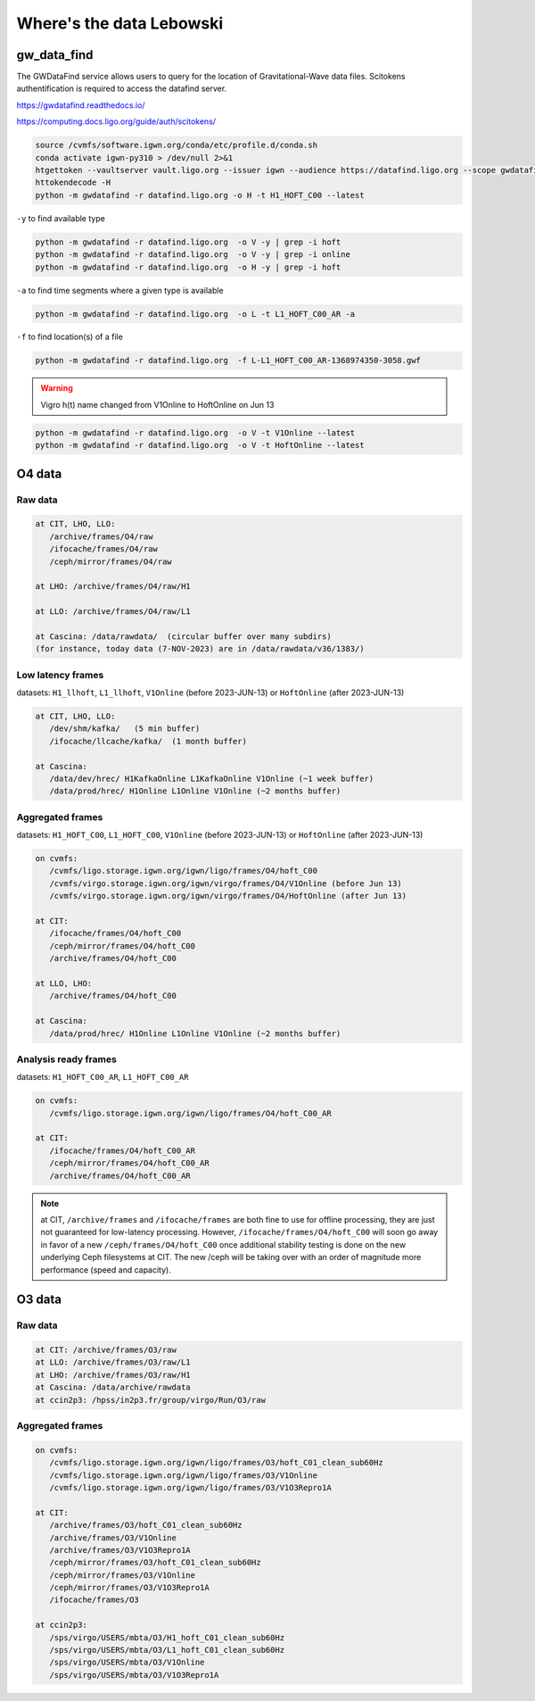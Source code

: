 Where's the data Lebowski
========================

.. _data:

gw_data_find
------------

The GWDataFind service allows users to query for the location of Gravitational-Wave data files. Scitokens authentification is required to access the datafind server.

https://gwdatafind.readthedocs.io/

https://computing.docs.ligo.org/guide/auth/scitokens/

.. code-block:: console

   source /cvmfs/software.igwn.org/conda/etc/profile.d/conda.sh
   conda activate igwn-py310 > /dev/null 2>&1
   htgettoken --vaultserver vault.ligo.org --issuer igwn --audience https://datafind.ligo.org --scope gwdatafind.read
   httokendecode -H
   python -m gwdatafind -r datafind.ligo.org -o H -t H1_HOFT_C00 --latest

``-y`` to find available type

.. code-block:: console

   python -m gwdatafind -r datafind.ligo.org  -o V -y | grep -i hoft
   python -m gwdatafind -r datafind.ligo.org  -o V -y | grep -i online
   python -m gwdatafind -r datafind.ligo.org  -o H -y | grep -i hoft


``-a`` to find time segments where a given type is available

.. code-block:: console

   python -m gwdatafind -r datafind.ligo.org  -o L -t L1_HOFT_C00_AR -a


``-f`` to find location(s) of a file

.. code-block:: console

   python -m gwdatafind -r datafind.ligo.org  -f L-L1_HOFT_C00_AR-1368974350-3058.gwf

.. warning::

   Vigro h(t) name changed from V1Online to HoftOnline on Jun 13

.. code-block:: console

   python -m gwdatafind -r datafind.ligo.org  -o V -t V1Online --latest
   python -m gwdatafind -r datafind.ligo.org  -o V -t HoftOnline --latest



O4 data
-------

Raw data
^^^^^^^^

.. code-block:: console

   at CIT, LHO, LLO:
      /archive/frames/O4/raw
      /ifocache/frames/O4/raw
      /ceph/mirror/frames/O4/raw

   at LHO: /archive/frames/O4/raw/H1

   at LLO: /archive/frames/O4/raw/L1
  
   at Cascina: /data/rawdata/  (circular buffer over many subdirs)
   (for instance, today data (7-NOV-2023) are in /data/rawdata/v36/1383/)


Low latency frames
^^^^^^^^^^^^^^^^^^

datasets: ``H1_llhoft``, ``L1_llhoft``, ``V1Online`` (before 2023-JUN-13) or ``HoftOnline`` (after 2023-JUN-13)

.. code-block:: console

   at CIT, LHO, LLO:
      /dev/shm/kafka/   (5 min buffer)
      /ifocache/llcache/kafka/  (1 month buffer)
   
   at Cascina:
      /data/dev/hrec/ H1KafkaOnline L1KafkaOnline V1Online (~1 week buffer)
      /data/prod/hrec/ H1Online L1Online V1Online (~2 months buffer)


Aggregated frames
^^^^^^^^^^^^^^^^^^

datasets: ``H1_HOFT_C00``, ``L1_HOFT_C00``, ``V1Online`` (before 2023-JUN-13) or ``HoftOnline`` (after 2023-JUN-13)

.. code-block:: console

   on cvmfs:
      /cvmfs/ligo.storage.igwn.org/igwn/ligo/frames/O4/hoft_C00
      /cvmfs/virgo.storage.igwn.org/igwn/virgo/frames/O4/V1Online (before Jun 13)
      /cvmfs/virgo.storage.igwn.org/igwn/virgo/frames/O4/HoftOnline (after Jun 13)

   at CIT: 
      /ifocache/frames/O4/hoft_C00
      /ceph/mirror/frames/O4/hoft_C00
      /archive/frames/O4/hoft_C00

   at LLO, LHO:
      /archive/frames/O4/hoft_C00

   at Cascina:
      /data/prod/hrec/ H1Online L1Online V1Online (~2 months buffer)     


Analysis ready frames
^^^^^^^^^^^^^^^^^^^^^

datasets: ``H1_HOFT_C00_AR``, ``L1_HOFT_C00_AR``

.. code-block:: console

   on cvmfs:
      /cvmfs/ligo.storage.igwn.org/igwn/ligo/frames/O4/hoft_C00_AR

   at CIT: 
      /ifocache/frames/O4/hoft_C00_AR
      /ceph/mirror/frames/O4/hoft_C00_AR
      /archive/frames/O4/hoft_C00_AR


.. note::
   at CIT, ``/archive/frames`` and ``/ifocache/frames`` are both fine to use for offline processing, they are just not guaranteed for low-latency processing. However, ``/ifocache/frames/O4/hoft_C00`` will soon go away in favor of a new ``/ceph/frames/O4/hoft_C00`` once additional stability testing is done on the new underlying Ceph filesystems at CIT. The new /ceph will be taking over with an order of magnitude more performance (speed and capacity).

 

O3 data
------------------

Raw data
^^^^^^^^

.. code-block:: console

   at CIT: /archive/frames/O3/raw
   at LLO: /archive/frames/O3/raw/L1
   at LHO: /archive/frames/O3/raw/H1
   at Cascina: /data/archive/rawdata 
   at ccin2p3: /hpss/in2p3.fr/group/virgo/Run/O3/raw

Aggregated frames
^^^^^^^^^^^^^^^^^

.. code-block:: console

   on cvmfs:
      /cvmfs/ligo.storage.igwn.org/igwn/ligo/frames/O3/hoft_C01_clean_sub60Hz
      /cvmfs/ligo.storage.igwn.org/igwn/ligo/frames/O3/V1Online
      /cvmfs/ligo.storage.igwn.org/igwn/ligo/frames/O3/V1O3Repro1A

   at CIT:
      /archive/frames/O3/hoft_C01_clean_sub60Hz
      /archive/frames/O3/V1Online
      /archive/frames/O3/V1O3Repro1A
      /ceph/mirror/frames/O3/hoft_C01_clean_sub60Hz
      /ceph/mirror/frames/O3/V1Online
      /ceph/mirror/frames/O3/V1O3Repro1A
      /ifocache/frames/O3

   at ccin2p3:
      /sps/virgo/USERS/mbta/O3/H1_hoft_C01_clean_sub60Hz
      /sps/virgo/USERS/mbta/O3/L1_hoft_C01_clean_sub60Hz
      /sps/virgo/USERS/mbta/O3/V1Online
      /sps/virgo/USERS/mbta/O3/V1O3Repro1A

